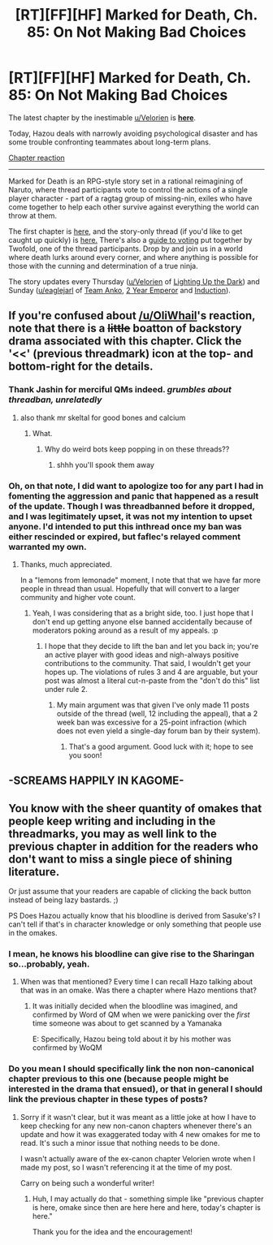 #+TITLE: [RT][FF][HF] Marked for Death, Ch. 85: On Not Making Bad Choices

* [RT][FF][HF] Marked for Death, Ch. 85: On Not Making Bad Choices
:PROPERTIES:
:Author: oliwhail
:Score: 15
:DateUnix: 1480098230.0
:DateShort: 2016-Nov-25
:END:
The latest chapter by the inestimable [[/u/Velorien][u/Velorien]] is *[[https://forums.sufficientvelocity.com/threads/marked-for-death-a-rational-naruto-quest.24481/page-1285#post-7339472][here]]*.

Today, Hazou deals with narrowly avoiding psychological disaster and has some trouble confronting teammates about long-term plans.

[[#s][Chapter reaction]]

--------------

Marked for Death is an RPG-style story set in a rational reimagining of Naruto, where thread participants vote to control the actions of a single player character - part of a ragtag group of missing-nin, exiles who have come together to help each other survive against everything the world can throw at them.

The first chapter is [[https://forums.sufficientvelocity.com/threads/marked-for-death-a-rational-naruto-quest.24481/][here,]] and the story-only thread (if you'd like to get caught up quickly) is [[https://forums.sufficientvelocity.com/posts/4993131/][here.]] There's also a [[https://forums.sufficientvelocity.com/posts/6283682/][guide to voting]] put together by Twofold, one of the thread participants. Drop by and join us in a world where death lurks around every corner, and where anything is possible for those with the cunning and determination of a true ninja.

The story updates every Thursday ([[/u/Velorien][u/Velorien]] of [[https://www.fanfiction.net/s/9311012/1/Lighting-Up-the-Dark][Lighting Up the Dark]]) and Sunday ([[/u/eaglejarl][u/eaglejarl]] of [[https://www.fanfiction.net/s/11087425/1/Team-Anko][Team Anko]], [[https://www.reddit.com/r/rational/comments/3xe9fn/ffrt_the_two_year_emperor_is_back_and_free/][2 Year Emperor]] and [[https://dl.dropboxusercontent.com/u/3294457/give_aways/Induction/chapter_001.html][Induction]]).


** If you're confused about [[/u/OliWhail]]'s reaction, note that there is a +little+ boatton of backstory drama associated with this chapter. Click the '<<' (previous threadmark) icon at the top- and bottom-right for the details.
:PROPERTIES:
:Author: eaglejarl
:Score: 7
:DateUnix: 1480098504.0
:DateShort: 2016-Nov-25
:END:

*** Thank Jashin for merciful QMs indeed. /grumbles about threadban, unrelatedly/
:PROPERTIES:
:Author: Cariyaga
:Score: 6
:DateUnix: 1480103168.0
:DateShort: 2016-Nov-25
:END:

**** also thank mr skeltal for good bones and calcium
:PROPERTIES:
:Author: thank_mr_skeltal_bot
:Score: 0
:DateUnix: 1480103171.0
:DateShort: 2016-Nov-25
:END:

***** What.
:PROPERTIES:
:Author: Cariyaga
:Score: 3
:DateUnix: 1480103194.0
:DateShort: 2016-Nov-25
:END:

****** Why do weird bots keep popping in on these threads??
:PROPERTIES:
:Author: oliwhail
:Score: 3
:DateUnix: 1480103266.0
:DateShort: 2016-Nov-25
:END:

******* shhh you'll spook them away
:PROPERTIES:
:Author: Cariyaga
:Score: 2
:DateUnix: 1480103300.0
:DateShort: 2016-Nov-25
:END:


*** Oh, on that note, I did want to apologize too for any part I had in fomenting the aggression and panic that happened as a result of the update. Though I was threadbanned before it dropped, and I was legitimately upset, it was not my intention to upset anyone. I'd intended to put this inthread once my ban was either rescinded or expired, but faflec's relayed comment warranted my own.
:PROPERTIES:
:Author: Cariyaga
:Score: 2
:DateUnix: 1480110681.0
:DateShort: 2016-Nov-26
:END:

**** Thanks, much appreciated.

In a "lemons from lemonade" moment, I note that that we have far more people in thread than usual. Hopefully that will convert to a larger community and higher vote count.
:PROPERTIES:
:Author: eaglejarl
:Score: 3
:DateUnix: 1480112758.0
:DateShort: 2016-Nov-26
:END:

***** Yeah, I was considering that as a bright side, too. I just hope that I don't end up getting anyone else banned accidentally because of moderators poking around as a result of my appeals. :p
:PROPERTIES:
:Author: Cariyaga
:Score: 2
:DateUnix: 1480112843.0
:DateShort: 2016-Nov-26
:END:

****** I hope that they decide to lift the ban and let you back in; you're an active player with good ideas and nigh-always positive contributions to the community. That said, I wouldn't get your hopes up. The violations of rules 3 and 4 are arguable, but your post was almost a literal cut-n-paste from the "don't do this" list under rule 2.
:PROPERTIES:
:Author: eaglejarl
:Score: 3
:DateUnix: 1480114026.0
:DateShort: 2016-Nov-26
:END:

******* My main argument was that given I've only made 11 posts outside of the thread (well, 12 including the appeal), that a 2 week ban was excessive for a 25-point infraction (which does not even yield a single-day forum ban by their system).
:PROPERTIES:
:Author: Cariyaga
:Score: 2
:DateUnix: 1480114152.0
:DateShort: 2016-Nov-26
:END:

******** That's a good argument. Good luck with it; hope to see you soon!
:PROPERTIES:
:Author: eaglejarl
:Score: 3
:DateUnix: 1480120510.0
:DateShort: 2016-Nov-26
:END:


** -SCREAMS HAPPILY IN KAGOME-
:PROPERTIES:
:Author: faflec
:Score: 5
:DateUnix: 1480107394.0
:DateShort: 2016-Nov-26
:END:


** You know with the sheer quantity of omakes that people keep writing and including in the threadmarks, you may as well link to the previous chapter in addition for the readers who don't want to miss a single piece of shining literature.

Or just assume that your readers are capable of clicking the back button instead of being lazy bastards. ;)

PS Does Hazou actually know that his bloodline is derived from Sasuke's? I can't tell if that's in character knowledge or only something that people use in the omakes.
:PROPERTIES:
:Author: xamueljones
:Score: 1
:DateUnix: 1480106541.0
:DateShort: 2016-Nov-26
:END:

*** I mean, he knows his bloodline can give rise to the Sharingan so...probably, yeah.
:PROPERTIES:
:Author: faflec
:Score: 1
:DateUnix: 1480107376.0
:DateShort: 2016-Nov-26
:END:

**** When was that mentioned? Every time I can recall Hazo talking about that was in an omake. Was there a chapter where Hazo mentions that?
:PROPERTIES:
:Author: xamueljones
:Score: 1
:DateUnix: 1480108552.0
:DateShort: 2016-Nov-26
:END:

***** It was initially decided when the bloodline was imagined, and confirmed by Word of QM when we were panicking over the /first/ time someone was about to get scanned by a Yamanaka

E: Specifically, Hazou being told about it by his mother was confirmed by WoQM
:PROPERTIES:
:Author: oliwhail
:Score: 2
:DateUnix: 1480110778.0
:DateShort: 2016-Nov-26
:END:


*** Do you mean I should specifically link the non non-canonical chapter previous to this one (because people might be interested in the drama that ensued), or that in general I should link the previous chapter in these types of posts?
:PROPERTIES:
:Author: oliwhail
:Score: 1
:DateUnix: 1480110909.0
:DateShort: 2016-Nov-26
:END:

**** Sorry if it wasn't clear, but it was meant as a little joke at how I have to keep checking for any new non-canon chapters whenever there's an update and how it was exaggerated today with 4 new omakes for me to read. It's such a minor issue that nothing needs to be done.

I wasn't actually aware of the ex-canon chapter Velorien wrote when I made my post, so I wasn't referencing it at the time of my post.

Carry on being such a wonderful writer!
:PROPERTIES:
:Author: xamueljones
:Score: 3
:DateUnix: 1480130250.0
:DateShort: 2016-Nov-26
:END:

***** Huh, I may actually do that - something simple like "previous chapter is here, omake since then are here here and here, today's chapter is here."

Thank you for the idea and the encouragement!
:PROPERTIES:
:Author: oliwhail
:Score: 2
:DateUnix: 1480131184.0
:DateShort: 2016-Nov-26
:END:
